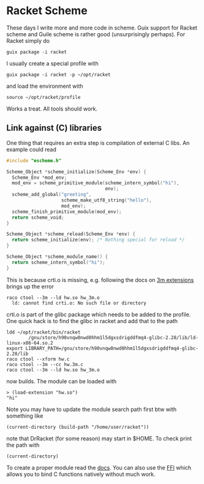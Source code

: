 * Racket Scheme

These days I write more and more code in scheme. Guix support for Racket
scheme and Guile scheme is rather good (unsurprisingly perhaps). For Racket
simply do

: guix package -i racket

I usually create a special profile with

: guix package -i racket -p ~/opt/racket

and load the environment with

: source ~/opt/racket/profile

Works a treat. All tools should work.

** Link against (C) libraries

One thing that requires an extra step is compilation of external C
libs. An example could read

#+BEGIN_SRC C
#include "escheme.h"

Scheme_Object *scheme_initialize(Scheme_Env *env) {
  Scheme_Env *mod_env;
  mod_env = scheme_primitive_module(scheme_intern_symbol("hi"),
                                    env);
  scheme_add_global("greeting",
                    scheme_make_utf8_string("hello"),
                    mod_env);
  scheme_finish_primitive_module(mod_env);
  return scheme_void;
}

Scheme_Object *scheme_reload(Scheme_Env *env) {
  return scheme_initialize(env); /* Nothing special for reload */
}

Scheme_Object *scheme_module_name() {
  return scheme_intern_symbol("hi");
}
#+END_SRC

This is because crti.o is missing, e.g. following the docs on [[https://docs.racket-lang.org/inside/Writing_Racket_Extensions.html][3m extensions]]
brings up the error

#+BEGIN_SRC
raco ctool --3m --ld hw.so hw_3m.o
  ld: cannot find crti.o: No such file or directory
#+END_SRC

crti.o is part of the glibc package which needs to be added to the profile. One
quick hack is to find the glibc in racket and add that to the path

#+BEGIN_SRC
ldd ~/opt/racket/bin/racket
        /gnu/store/h90vnqw0nwd0hhm1l5dgxsdrigddfmq4-glibc-2.28/lib/ld-linux-x86-64.so.2
export LIBRARY_PATH=/gnu/store/h90vnqw0nwd0hhm1l5dgxsdrigddfmq4-glibc-2.28/lib
raco ctool --xform hw.c
raco ctool --3m --cc hw.3m.c
raco ctool --3m --ld hw.so hw_3m.o
#+END_SRC

now builds. The module can be loaded with

: > (load-extension "hw.so")
: "hi"

Note you may have to update the module search path first btw with
something like

: (current-directory (build-path "/home/user/racket"))

note that DrRacket (for some reason) may start in $HOME. To check
print the path with

: (current-directory)

To create a proper module read the [[https://docs.racket-lang.org/inside/Writing_Racket_Extensions.html][docs]]. You can also use the [[https://docs.racket-lang.org/foreign/intro.html][FFI]]
which allows you to bind C functions natively without much work.
